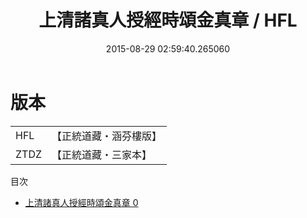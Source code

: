 #+TITLE: 上清諸真人授經時頌金真章 / HFL

#+DATE: 2015-08-29 02:59:40.265060
* 版本
 |       HFL|【正統道藏・涵芬樓版】|
 |      ZTDZ|【正統道藏・三家本】|
目次
 - [[file:KR5g0183_000.txt][上清諸真人授經時頌金真章 0]]

